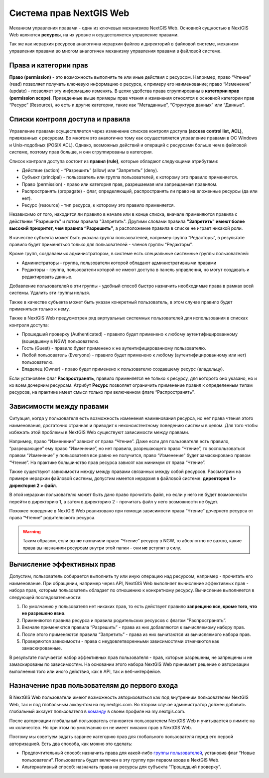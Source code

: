.. sectionauthor:: Роман Гайнуллов <roman.gaynullov@nextgis.ru>

.. _ngw_permissions_system:

Система прав NextGIS Web
========================

Механизм управления правами - один из ключевых механизмов NextGIS Web.
Основной сущностью в NextGIS Web являются **ресурсы**, на их уровне и осуществляется управление правами.

Так же как иерархия ресурсов аналогична иерархии файлов и директорий в файловой системе,
механизм управления правами во многом аналогичен механизму управления правами в файловой системе.


.. _ngw_permissions_categories:

Права и категории прав
----------------------

**Право (permission)** - это возможность выполнять те или иные действия с ресурсом.
Например, право “Чтение” (read) позволяет получать ключевую информацию о ресурсе, к примеру его наименование;
право “Изменение” (update) - позволяет эту информацию изменять.
В целях удобства права сгруппированы в **категории прав (permission scope)**.
Приведенные выше примеры прав чтения и изменения относятся к основной категории прав “Ресурс” (Resource),
но есть и другие категории, такие как “Метаданные”, “Структура данных” или “Данные”.


.. _ngw_permissions_control_list:

Списки контроля доступа и правила
----------------------------------

Управление правами осуществляется через изменение списков контроля доступа **(access control list, ACL)**, привязанных к ресурсам.
Во многом это аналогично тому как осуществляется управление правами в ОС Windows и Unix-подобных (POSIX ACL).
Однако, возможных действий и операций с ресурсами больше чем в файловой системе, поэтому прав больше, и они сгруппированы в категории.

Список контроля доступа состоит из **правил (rule)**, которые обладают следующими атрибутами:

* Действие (action) - “Разрешить” (allow) или “Запретить” (deny).
* Субъект (principal) - пользователь или группа пользователей, к которому это правило применяется.
* Право (permission) - право или категория прав, разрешаемая или запрещаемая правилом.
* Распространять (propagate) - флаг, определяющий, распространять ли право на вложенные ресурсы (да или нет).
* Ресурс (resource) - тип ресурса, к которому это правило применяется.

Независимо от того, находится ли правило в начале или в конце списка, вначале применяются правила с действием "Разрешить" и потом правила "Запретить".
Другими словами правила **"Запретить" имеют более высокий приоритет, чем правила “Разрешить”**, а расположение правила в списке не играет никакой роли.

В качестве субъекта может быть указана группа пользователей, например группа “Редакторы”,
в результате правило будет применяться только для пользователей - членов группы “Редакторы”.

Кроме групп, создаваемых администратором, в системе есть специальные системные группы пользователей:

* Администраторы - группа, пользователи которой обладают административными правами
* Редакторы - группа, пользователи которой не имеют доступа в панель управления, но могут создавать и редактировать данные.

Добавление пользователей в эти группы - удобный способ быстро назначить необходимые права в рамках всей системы. Удалить эти группы нельзя.

Также в качестве субъекта может быть указан конкретный пользователь, в этом случае правило будет применяться только к нему.

Также в NextGIS Web предусмотрен ряд виртуальных системных пользователей для использования в списках контроля доступа:

* Прошедший проверку (Authenticated) - правило будет применено к любому аутентифицированному (вошедшему в NGW) пользователю.
* Гость (Guest) - правило будет применено к не аутентифицированному пользователю.
* Любой пользователь (Everyone) - правило будет применено к любому (аутентифицированному или нет) пользователю.
* Владелец (Owner) - право будет применено к пользователю создавшему ресурс (владельцу).

Если установлен флаг **Распространять**, правило применяется не только к ресурсу, для которого оно указано, но и ко всем дочерним ресурсам.
Атрибут **Ресурс** позволяет ограничить применение правил к определенным типам ресурсов, на практике имеет смысл только при включенном флаге “Распространять”.


.. _ngw_permissions_relations:

Зависимости между правами
--------------------------

Ситуация, когда у пользователя есть возможность изменения наименования ресурса, но нет права чтения этого наименования,
достаточно странная и приводит к неконсистентному поведению системы в целом.
Для того чтобы избежать этой проблемы в NextGIS Web существуют зависимости между правами.

Например, право “Изменение” зависит от права “Чтение”.
Даже если для пользователя есть правило, “разрешающее” ему право “Изменение”, но нет правила, разрешающего право “Чтение”,
то воспользоваться правом “Изменение” у пользователя все равно не получится, право “Изменение” будет замаскировано правом “Чтение”.
На практике большинство прав ресурса зависят как минимум от права “Чтение”.

Также существуют зависимости между между правами связанных между собой ресурсов.
Рассмотрим на примере иерархии файловой системы, допустим имеется иерархия в файловой системе: **директория 1 > директория 2 > файл**.

В этой иерархии пользователю может быть дано право прочитать файл,
но если у него не будет возможности перейти в директорию 1, а затем в директорию 2 - прочитать файл у него возможности не будет.

Похожее поведение в NextGIS Web реализовано при помощи зависимости права “Чтение” дочернего ресурса от права “Чтение” родительского ресурса.


.. warning::   
   Таким образом, если вы **не** назначили право “Чтение” ресурсу в NGW, то абсолютно не важно, 
   какие права вы назначили ресурсам внутри этой папки - они **не** вступят в силу.


.. _ngw_effective_permissions:

Вычисление эффективных прав
----------------------------

Допустим, пользователь собирается выполнить ту или иную операцию над ресурсом, например - прочитать его наименование.
При обращении, например через API, NextGIS Web выполняет вычисление эффективных прав - набора прав, которым пользователь обладает по отношению к конкретному ресурсу.
Вычисление выполняется в следующей последовательности:

1. По умолчанию у пользователя нет никаких прав, то есть действует правило **запрещено все, кроме того, что не разрешено явно**.
2. Применяются правила ресурса и правила родительских ресурсов с флагом “Распространять”.
3. Вначале применяются правила “Разрешить” - права из них добавляются к вычисляемому набору прав.
4. После этого применяются правила “Запретить” - права из них вычитаются из вычисляемого набора прав.
5. Проверяются зависимости - права с неудовлетворенными зависимостями отмечаются как замаскированные.

В результате получается набор эффективных прав пользователя - прав, которые разрешены, не запрещены и не замаскированы по зависимостям.
На основании этого набора NextGIS Web принимает решение о авторизации выполнения того или иного действия, как в API, так и веб-интерфейсе.


.. _ngw_first_entry:

Назначение прав пользователям до первого входа
-----------------------------------------------

В NextGIS Web пользователи имеют возможность авторизоваться как под внутренним пользователем NextGIS Web, так и под глобальным аккаунтом на my.nextgis.com.
Во втором случае администратор должен добавить глобальный аккаунт пользователя в `команду <https://docs.nextgis.ru/docs_ngid/source/ngidop.html#ngidop-teams>`_ в своем профиле на my.nextgis.com.

После авторизации глобальный пользователь становится пользователем NextGIS Web и учитывается в лимите на их количество.
Но при этом по умолчанию он не имеет никаких прав в NextGIS Web.

Поэтому мы советуем задать заранее категорию прав для глобального пользователя перед его первой авторизацией.
Есть два способа, как можно это сделать:

* Предпочтительный способ: назначить права для какой-либо `группы пользователей <https://docs.nextgis.ru/docs_ngweb/source/admin_tasks.html#ngw-create-group>`_, установив флаг “Новые пользователи”. Пользователь будет включен в эту группу при первом входе в NextGIS Web.
* Альтернативный способ: назначать права на ресурсы для субъекта “Прошедший проверку”.
